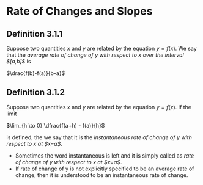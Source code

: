 * Rate of Changes and Slopes

** Definition 3.1.1

Suppose two quantities $x$ and $y$ are related by the equation $y =
f(x)$. We say that the /average rate of change of y with respect to x
over the interval $[a,b]$/ is

$\drac{f(b)-f(a)}{b-a}$

** Definition 3.1.2

Suppose two quantities $x$ and $y$ are related by the equation $y =
f(x)$. If the limit

$\lim_{h \to 0} \dfrac{f(a+h) - f(a)}{h}$

is defined, the we say that it is the /instantaneous rate of change of
y with respect to x at $x=a$/.

- Sometimes the word instantaneous is left and it is simply called as
  /rate of change of y with respect to x at $x=a$/.
- If rate of change of y is not explicitly specified to be an average
  rate of change, then it is understood to be an instantaneous rate of
  change.
